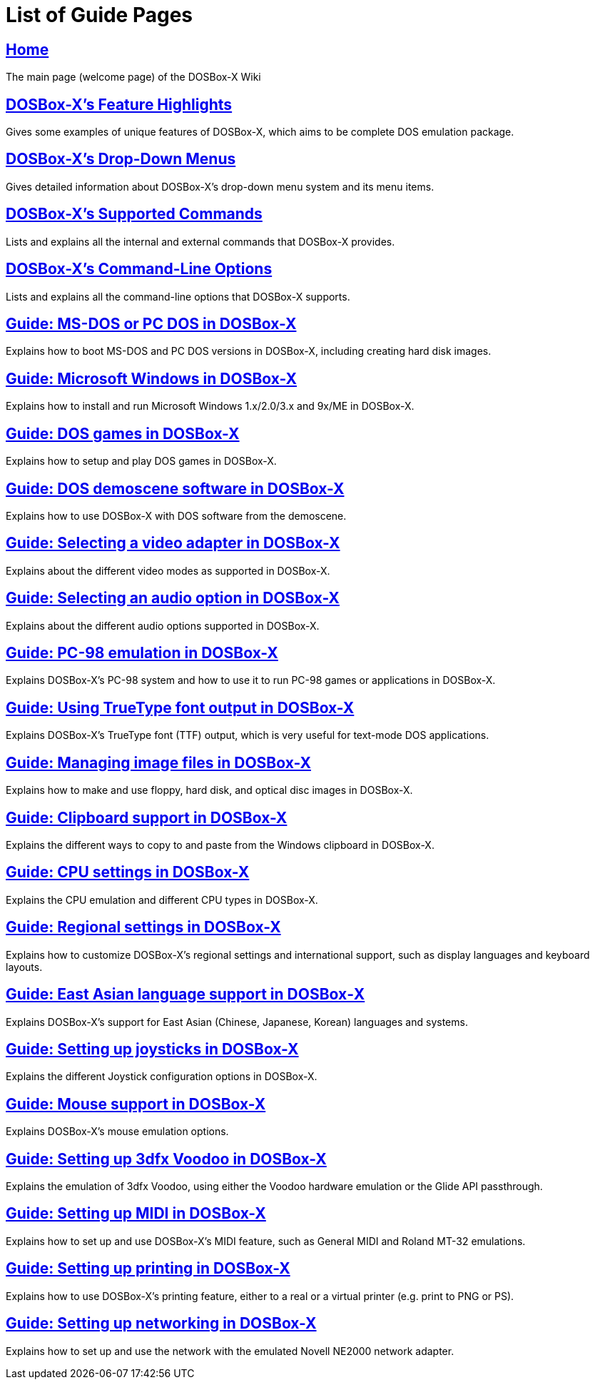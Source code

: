 [.text-center]
= List of Guide Pages

== link:Home[Home]
The main page (welcome page) of the DOSBox-X Wiki

== link:DOSBox‐X’s-Feature-Highlights[DOSBox-X's Feature Highlights]
Gives some examples of unique features of DOSBox-X, which aims to be complete DOS emulation package.

== link:DOSBox‐X’s-Drop‐Down-Menus[DOSBox-X's Drop-Down Menus]
Gives detailed information about DOSBox-X's drop-down menu system and its menu items.

== link:DOSBox‐X’s-Supported-Commands[DOSBox-X's Supported Commands]
Lists and explains all the internal and external commands that DOSBox-X provides.

== link:DOSBox‐X’s-Command‐Line-Options[DOSBox-X's Command-Line Options]
Lists and explains all the command-line options that DOSBox-X supports.

== link:Guide:DOS-Installation-in-DOSBox‐X[Guide: MS-DOS or PC DOS in DOSBox-X]
Explains how to boot MS-DOS and PC DOS versions in DOSBox-X, including creating hard disk images.

== link:Guide:Microsoft-Windows-in-DOSBox‐X[Guide: Microsoft Windows in DOSBox-X]
Explains how to install and run Microsoft Windows 1.x/2.0/3.x and 9x/ME in DOSBox-X.

== link:Guide:DOS-games-in-DOSBox‐X[Guide: DOS games in DOSBox-X]
Explains how to setup and play DOS games in DOSBox-X.

== link:Guide:DOS-demoscene-software-in-DOSBox‐X[Guide: DOS demoscene software in DOSBox-X]
Explains how to use DOSBox-X with DOS software from the demoscene.

== link:Guide:Video-card-support-in-DOSBox‐X[Guide: Selecting a video adapter in DOSBox-X]
Explains about the different video modes as supported in DOSBox-X.

== link:Guide:Sound-card-support-in-DOSBox‐X[Guide: Selecting an audio option in DOSBox-X]
Explains about the different audio options supported in DOSBox-X.

== link:Guide:PC‐98-emulation-in-DOSBox‐X[Guide: PC-98 emulation in DOSBox-X]
Explains DOSBox-X's PC-98 system and how to use it to run PC-98 games or applications in DOSBox-X.

== link:Guide:Using-TrueType-font-output-in-DOSBox‐X.html[Guide: Using TrueType font output in DOSBox-X]
Explains DOSBox-X’s TrueType font (TTF) output, which is very useful for text-mode DOS applications.

== link:Guide:Managing-image-files-in-DOSBox‐X[Guide: Managing image files in DOSBox-X]
Explains how to make and use floppy, hard disk, and optical disc images in DOSBox-X.

== link:Guide:Clipboard-support-in-DOSBox‐X[Guide: Clipboard support in DOSBox-X]
Explains the different ways to copy to and paste from the Windows clipboard in DOSBox-X.

== link:Guide:CPU-settings-in-DOSBox‐X[Guide: CPU settings in DOSBox-X]
Explains the CPU emulation and different CPU types in DOSBox-X.

== link:Guide:Regional-settings-in-DOSBox‐X[Guide: Regional settings in DOSBox-X]
Explains how to customize DOSBox-X's regional settings and international support, such as display languages and keyboard layouts.

== link:Guide:East-Asian-language-support-in-DOSBox‐X[Guide: East Asian language support in DOSBox‐X]
Explains DOSBox-X&#8217;s support for East Asian (Chinese, Japanese, Korean) languages and systems.

== link:Guide:Setting-up-joysticks-in-DOSBox‐X[Guide: Setting up joysticks in DOSBox-X]
Explains the different Joystick configuration options in DOSBox-X.

== link:Guide:Mouse-support-in-DOSBox‐X[Guide: Mouse support in DOSBox-X]
Explains DOSBox-X’s mouse emulation options.

== link:Guide:Setting-up-3dfx-Voodoo-in-DOSBox‐X[Guide: Setting up 3dfx Voodoo in DOSBox-X]
Explains the emulation of 3dfx Voodoo, using either the Voodoo hardware emulation or the Glide API passthrough.

== link:Guide:Setting-up-MIDI-in-DOSBox‐X[Guide: Setting up MIDI in DOSBox-X]
Explains how to set up and use DOSBox-X's MIDI feature, such as General MIDI and Roland MT-32 emulations.

== link:Guide:Setting-up-printing-in-DOSBox‐X[Guide: Setting up printing in DOSBox-X]
Explains how to use DOSBox-X's printing feature, either to a real or a virtual printer (e.g. print to PNG or PS).

== link:Guide:Setting-up-networking-in-DOSBox‐X[Guide: Setting up networking in DOSBox-X]
Explains how to set up and use the network with the emulated Novell NE2000 network adapter.